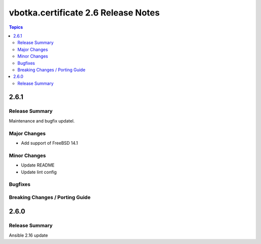 ====================================
vbotka.certificate 2.6 Release Notes
====================================

.. contents:: Topics


2.6.1
=====

Release Summary
---------------
Maintenance and bugfix updatel.

Major Changes
-------------
* Add support of FreeBSD 14.1

Minor Changes
-------------
* Update README
* Update lint config

Bugfixes
--------

Breaking Changes / Porting Guide
--------------------------------


2.6.0
=====

Release Summary
---------------
Ansible 2.16 update
